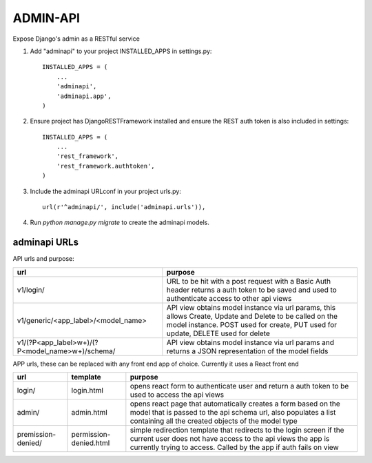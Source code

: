 =========
ADMIN-API
=========
Expose Django's admin as a RESTful service

1. Add "adminapi" to your project INSTALLED_APPS in settings.py::

    INSTALLED_APPS = (
        ...
        'adminapi',
        'adminapi.app',
    )

2. Ensure project has DjangoRESTFramework installed and ensure the REST auth token is also included in settings::

    INSTALLED_APPS = (
        ...
        'rest_framework',
        'rest_framework.authtoken',
    )

3. Include the adminapi URLconf in your project urls.py::

    url(r'^adminapi/', include('adminapi.urls')),

4. Run `python manage.py migrate` to create the adminapi models.

adminapi URLs
-------------

API urls and purpose:

+---------------------------------------------------+-----------------------------------------------------------+
| url                                               | purpose                                                   |
+===================================================+===========================================================+
| v1/login/                                         | URL to be hit with a post request with a Basic Auth header|
|                                                   | returns a auth token to be saved and used to authenticate |
|                                                   | access to other api views                                 |
+---------------------------------------------------+-----------------------------------------------------------+
| v1/generic/<app_label>/<model_name>               | API view obtains model instance via url params,           |
|                                                   | this allows Create, Update and Delete to be called        |
|                                                   | on the model instance.                                    |
|                                                   | POST used for create, PUT used for update,                |
|                                                   | DELETE used for delete                                    |
+---------------------------------------------------+-----------------------------------------------------------+
| v1/(?P<app_label>\w+)/(?P<model_name>\w+)/schema/ | API view obtains model instance via url params and returns|
|                                                   | a JSON representation of the model fields                 |
+---------------------------------------------------+-----------------------------------------------------------+



APP urls, these can be replaced with any front end app of choice. Currently it uses a React front end

+-----------------------+---------------------------+-------------------------------------------------------------------+
| url                   | template                  | purpose                                                           |
+=======================+===========================+===================================================================+
| login/                | login.html                | opens react form to authenticate user and                         |
|                       |                           | return a auth token to be used to access                          |
|                       |                           | the api views                                                     |
+-----------------------+---------------------------+-------------------------------------------------------------------+
| admin/                | admin.html                | opens react page that automatically creates a form based on the   |
|                       |                           | model that is passed to the api schema url, also populates a list |
|                       |                           | containing all the created objects of the model type              |
+-----------------------+---------------------------+-------------------------------------------------------------------+
| premission-denied/    | permission-denied.html    | simple redirection template that redirects to the login screen    |
|                       |                           | if the current user does not have access to the api views         |
|                       |                           | the app is currently trying to access. Called by the app if auth  |
|                       |                           | fails on view                                                     |
+-----------------------+---------------------------+-------------------------------------------------------------------+

